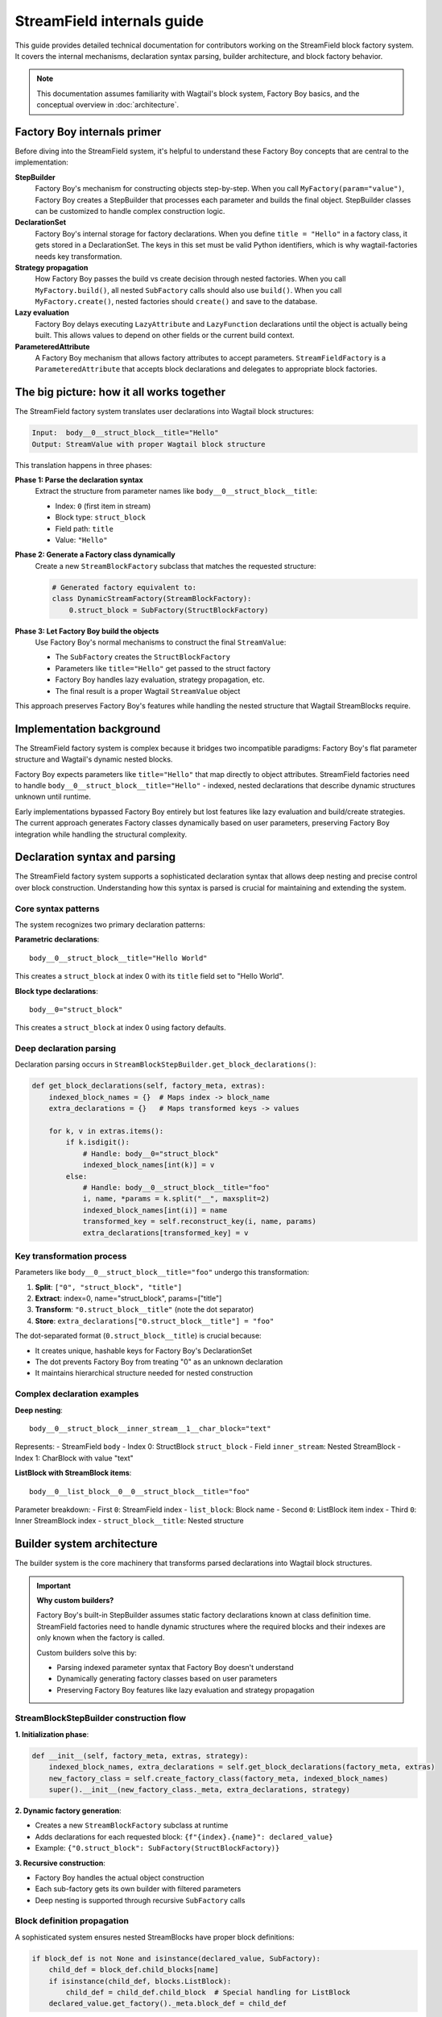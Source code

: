 ==============================
StreamField internals guide
==============================

This guide provides detailed technical documentation for contributors working on the StreamField block factory system. It covers the internal mechanisms, declaration syntax parsing, builder architecture, and block factory behavior.

.. note::
   This documentation assumes familiarity with Wagtail's block system, Factory Boy basics, and the conceptual overview in :doc:`architecture`.

Factory Boy internals primer
=============================

Before diving into the StreamField system, it's helpful to understand these Factory Boy concepts that are central to the implementation:

**StepBuilder**
    Factory Boy's mechanism for constructing objects step-by-step. When you call ``MyFactory(param="value")``, Factory Boy creates a StepBuilder that processes each parameter and builds the final object. StepBuilder classes can be customized to handle complex construction logic.

**DeclarationSet**
    Factory Boy's internal storage for factory declarations. When you define ``title = "Hello"`` in a factory class, it gets stored in a DeclarationSet. The keys in this set must be valid Python identifiers, which is why wagtail-factories needs key transformation.

**Strategy propagation**
    How Factory Boy passes the build vs create decision through nested factories. When you call ``MyFactory.build()``, all nested ``SubFactory`` calls should also use ``build()``. When you call ``MyFactory.create()``, nested factories should ``create()`` and save to the database.

**Lazy evaluation**
    Factory Boy delays executing ``LazyAttribute`` and ``LazyFunction`` declarations until the object is actually being built. This allows values to depend on other fields or the current build context.

**ParameteredAttribute**
    A Factory Boy mechanism that allows factory attributes to accept parameters. ``StreamFieldFactory`` is a ``ParameteredAttribute`` that accepts block declarations and delegates to appropriate block factories.

The big picture: how it all works together
===========================================

The StreamField factory system translates user declarations into Wagtail block structures:

.. code-block:: text

    Input:  body__0__struct_block__title="Hello"
    Output: StreamValue with proper Wagtail block structure

This translation happens in three phases:

**Phase 1: Parse the declaration syntax**
    Extract the structure from parameter names like ``body__0__struct_block__title``:

    - Index: ``0`` (first item in stream)
    - Block type: ``struct_block``
    - Field path: ``title``
    - Value: ``"Hello"``

**Phase 2: Generate a Factory class dynamically**
    Create a new ``StreamBlockFactory`` subclass that matches the requested structure:

    .. code-block:: python

        # Generated factory equivalent to:
        class DynamicStreamFactory(StreamBlockFactory):
            0.struct_block = SubFactory(StructBlockFactory)

**Phase 3: Let Factory Boy build the objects**
    Use Factory Boy's normal mechanisms to construct the final ``StreamValue``:

    - The ``SubFactory`` creates the ``StructBlockFactory``
    - Parameters like ``title="Hello"`` get passed to the struct factory
    - Factory Boy handles lazy evaluation, strategy propagation, etc.
    - The final result is a proper Wagtail ``StreamValue`` object

This approach preserves Factory Boy's features while handling the nested structure that Wagtail StreamBlocks require.

Implementation background
==========================

The StreamField factory system is complex because it bridges two incompatible paradigms: Factory Boy's flat parameter structure and Wagtail's dynamic nested blocks.

Factory Boy expects parameters like ``title="Hello"`` that map directly to object attributes. StreamField factories need to handle ``body__0__struct_block__title="Hello"`` - indexed, nested declarations that describe dynamic structures unknown until runtime.

Early implementations bypassed Factory Boy entirely but lost features like lazy evaluation and build/create strategies. The current approach generates Factory classes dynamically based on user parameters, preserving Factory Boy integration while handling the structural complexity.

Declaration syntax and parsing
===============================

The StreamField factory system supports a sophisticated declaration syntax that allows deep nesting and precise control over block construction. Understanding how this syntax is parsed is crucial for maintaining and extending the system.

Core syntax patterns
---------------------

The system recognizes two primary declaration patterns:

**Parametric declarations**::

    body__0__struct_block__title="Hello World"

This creates a ``struct_block`` at index 0 with its ``title`` field set to "Hello World".

**Block type declarations**::

    body__0="struct_block"

This creates a ``struct_block`` at index 0 using factory defaults.

Deep declaration parsing
-------------------------

Declaration parsing occurs in ``StreamBlockStepBuilder.get_block_declarations()``:

.. code-block:: python

    def get_block_declarations(self, factory_meta, extras):
        indexed_block_names = {}  # Maps index -> block_name
        extra_declarations = {}   # Maps transformed keys -> values

        for k, v in extras.items():
            if k.isdigit():
                # Handle: body__0="struct_block"
                indexed_block_names[int(k)] = v
            else:
                # Handle: body__0__struct_block__title="foo"
                i, name, *params = k.split("__", maxsplit=2)
                indexed_block_names[int(i)] = name
                transformed_key = self.reconstruct_key(i, name, params)
                extra_declarations[transformed_key] = v

Key transformation process
--------------------------

Parameters like ``body__0__struct_block__title="foo"`` undergo this transformation:

1. **Split**: ``["0", "struct_block", "title"]``
2. **Extract**: index=0, name="struct_block", params=["title"]
3. **Transform**: ``"0.struct_block__title"`` (note the dot separator)
4. **Store**: ``extra_declarations["0.struct_block__title"] = "foo"``

The dot-separated format (``0.struct_block__title``) is crucial because:

- It creates unique, hashable keys for Factory Boy's DeclarationSet
- The dot prevents Factory Boy from treating "0" as an unknown declaration
- It maintains hierarchical structure needed for nested construction

Complex declaration examples
-----------------------------

**Deep nesting**::

    body__0__struct_block__inner_stream__1__char_block="text"

Represents:
- StreamField ``body``
- Index 0: StructBlock ``struct_block``
- Field ``inner_stream``: Nested StreamBlock
- Index 1: CharBlock with value "text"

**ListBlock with StreamBlock items**::

    body__0__list_block__0__0__struct_block__title="foo"

Parameter breakdown:
- First ``0``: StreamField index
- ``list_block``: Block name
- Second ``0``: ListBlock item index
- Third ``0``: Inner StreamBlock index
- ``struct_block__title``: Nested structure

Builder system architecture
============================

The builder system is the core machinery that transforms parsed declarations into Wagtail block structures.

.. important::
   **Why custom builders?**

   Factory Boy's built-in StepBuilder assumes static factory declarations known at class definition time. StreamField factories need to handle dynamic structures where the required blocks and their indexes are only known when the factory is called.

   Custom builders solve this by:

   - Parsing indexed parameter syntax that Factory Boy doesn't understand
   - Dynamically generating factory classes based on user parameters
   - Preserving Factory Boy features like lazy evaluation and strategy propagation

StreamBlockStepBuilder construction flow
----------------------------------------

**1. Initialization phase**:

.. code-block:: python

    def __init__(self, factory_meta, extras, strategy):
        indexed_block_names, extra_declarations = self.get_block_declarations(factory_meta, extras)
        new_factory_class = self.create_factory_class(factory_meta, indexed_block_names)
        super().__init__(new_factory_class._meta, extra_declarations, strategy)

**2. Dynamic factory generation**:

- Creates a new ``StreamBlockFactory`` subclass at runtime
- Adds declarations for each requested block: ``{f"{index}.{name}": declared_value}``
- Example: ``{"0.struct_block": SubFactory(StructBlockFactory)}``

**3. Recursive construction**:

- Factory Boy handles the actual object construction
- Each sub-factory gets its own builder with filtered parameters
- Deep nesting is supported through recursive ``SubFactory`` calls

Block definition propagation
-----------------------------

A sophisticated system ensures nested StreamBlocks have proper block definitions:

.. code-block:: python

    if block_def is not None and isinstance(declared_value, SubFactory):
        child_def = block_def.child_blocks[name]
        if isinstance(child_def, blocks.ListBlock):
            child_def = child_def.child_block  # Special handling for ListBlock
        declared_value.get_factory()._meta.block_def = child_def

This allows anonymous StreamBlocks (declared inline) to construct proper ``StreamValue`` objects.

Parameter flow through the system
==================================

Understanding how parameters flow through the system is essential for debugging and extending functionality.

Example flow: ``body__0__struct_block__title="Hello"``
-------------------------------------------------------

1. **Entry**: ``StreamFieldFactory.evaluate()`` receives parameters
2. **Delegation**: Parameters passed to ``StreamBlockFactory(**extra)``
3. **Builder creation**: ``StreamBlockStepBuilder(factory_meta, extras, strategy)``
4. **Declaration parsing**:

   - Extract: index=0, name="struct_block", params=["title"]
   - Transform: ``"0.struct_block__title": "Hello"``

5. **Factory generation**: Create dynamic factory with ``"0.struct_block": SubFactory(...)``
6. **Construction**: Factory Boy builds the structure recursively
7. **Value assembly**: Final ``StreamValue`` with proper Wagtail block structure

Complex flow example
---------------------

For ``body__0__struct__inner_stream__1__char_block="text"``:

1. First-level parsing creates ``struct`` at index 0
2. ``inner_stream__1__char_block="text"`` passed to StructBlockFactory
3. StructBlockFactory creates inner StreamFieldFactory for ``inner_stream``
4. Inner factory parses ``1__char_block="text"``
5. Recursive construction builds the full hierarchy

Block factory behavior
=======================

Each block factory type has specific behavior patterns and construction logic.

StreamBlockFactory
-------------------

**Primary role**: Constructs StreamValue objects from indexed block declarations

**Key methods**:

- ``_construct_stream()``: Creates the final StreamValue from parsed data
- ``_generate()``: Orchestrates the building process via StreamBlockStepBuilder

**Stream construction logic**:

.. code-block:: python

    def _construct_stream(cls, block_class, *args, **kwargs):
        # Parse indexed declarations like "0.struct_block": value
        stream_length = max(map(get_index, kwargs.keys())) + 1 if kwargs else 0
        stream_data = [None] * stream_length
        for indexed_block_name, value in kwargs.items():
            i, name = indexed_block_name.split(".")
            stream_data[int(i)] = (name, value)

        # Convert to StreamValue if block definition available
        block_def = cls._meta.get_block_definition()
        if block_def is None:
            return stream_data  # Legacy format
        return blocks.StreamValue(block_def, stream_data)

StructBlockFactory
------------------

**Primary role**: Creates StructValue objects with named field access

**Construction process**:

.. code-block:: python

    def _construct_struct_value(cls, block_class, params):
        return block_class._meta_class.value_class(
            block_class(),
            list(params.items()),
        )

**Declaration patterns**:

- ``title="Hello"`` - Direct field assignment
- ``nested_struct__field="value"`` - Nested structure access

ListBlockFactory
-----------------

**Primary role**: Handles ListBlock construction with indexed item access

**Declaration patterns**:

- ``items__0__label="foo"`` - Set label of first item
- ``items__1="value"`` - Set value of second item directly

**Construction process**:

.. code-block:: python

    def evaluate(self, instance, step, extra):
        result = defaultdict(dict)
        for key, value in extra.items():
            if key.isdigit():
                result[int(key)]["value"] = value
            else:
                prefix, label = key.split("__", maxsplit=1)
                result[int(prefix)][label] = value
        # Build each item and create ListValue

StreamFieldFactory (ParameteredAttribute)
------------------------------------------

**Primary role**: Entry point that bridges Factory Boy declarations to StreamBlock construction

**Key features**:

- Supports both dict-based and class-based StreamBlock factory definitions
- Delegates to a ``StreamBlockFactory`` subclass for actual construction
- Handles two initialization patterns:

.. code-block:: python

    # Dict-based (deprecated)
    body = StreamFieldFactory({
        "block_name": BlockFactory,
    })

    # Class-based (recommended)
    body = StreamFieldFactory(MyStreamBlockFactory)

Error handling and validation
==============================

The system provides comprehensive error handling with specific exception types and validation rules.

.. important::
   **Why extensive validation?**

   StreamField factories have complex requirements that Factory Boy doesn't naturally enforce:

   - **Sequential indexes**: Wagtail StreamBlocks require indexes 0, 1, 2... without gaps
   - **Consistent block names**: The same index can't refer to different block types
   - **Valid block references**: All referenced block factories must be defined

   Without upfront validation, users get confusing errors deep in the Wagtail/Factory Boy stack. Custom validation provides clear error messages that point directly to the problem.

Validation rules
----------------

**Sequential index validation**:

.. code-block:: python

    def validate_block_indexes_sequential(self, indexed_block_names, factory_meta):
        indexes = sorted(indexed_block_names.keys())
        for declared, expected in zip_longest(indexes, range(max(indexes) + 1)):
            if declared != expected:
                raise InvalidDeclaration(f"missing required index {expected}")

**Duplicate detection**:

.. code-block:: python

    if key in indexed_block_names and indexed_block_names[key] != name:
        raise DuplicateDeclaration(
            f"Multiple declarations for index {key} (got {name}, already have {indexed_block_names[key]})"
        )

**Block type validation**:

.. code-block:: python

    if v not in factory_meta.base_declarations:
        raise UnknownChildBlockFactory(f"No factory defined for block '{v}'")

Extending the system
=====================

Adding support for new block types
-----------------------------------

To add support for a new Wagtail block type, follow this pattern:

**1. Create a factory class extending the appropriate base**:

.. code-block:: python

    class MyCustomBlockFactory(StructBlockFactory):
        # Define default field values
        title = "Default Title"
        content = factory.LazyAttribute(lambda obj: f"Generated content {obj.id}")

        class Meta:
            model = MyCustomBlock

**2. For blocks requiring custom construction logic**:

.. code-block:: python

    class ComplexBlockFactory(factory.Factory):
        class Meta:
            model = ComplexBlock

        @classmethod
        def _create(cls, model_class, **kwargs):
            # Custom construction logic here
            return model_class(**processed_kwargs)

**3. For blocks that need special StepBuilder handling**:

.. code-block:: python

    class CustomBlockStepBuilder(BaseBlockStepBuilder):
        def evaluate(self, instance, step, extra):
            # Custom parameter processing
            processed_params = self.process_custom_syntax(extra)
            return super().evaluate(instance, step, processed_params)

    class CustomBlockFactory(factory.Factory):
        _BUILDER_CLASS = CustomBlockStepBuilder

        class Meta:
            model = CustomBlock

Integration patterns
--------------------

**Adding to existing StreamBlock factories**:

.. code-block:: python

    class MyStreamBlockFactory(StreamBlockFactory):
        text = CharBlockFactory
        image = factory.SubFactory(ImageChooserBlockFactory)
        custom = factory.SubFactory(MyCustomBlockFactory)  # Add your custom block

        class Meta:
            model = MyStreamBlock

**Testing new block factories**:

.. code-block:: python

    def test_custom_block_factory():
        # Test basic construction
        block_value = MyCustomBlockFactory()
        assert isinstance(block_value, MyCustomBlock)

        # Test parameter handling
        block_value = MyCustomBlockFactory(title="Test Title")
        assert block_value['title'] == "Test Title"

        # Test in StreamField context
        page = MyPageFactory(body__0="custom", body__0__custom__title="Stream Title")
        assert page.body[0].value['title'] == "Stream Title"

Glossary
=========

**Block definition propagation**
    The process of passing Wagtail block definitions through nested factory calls so that anonymous StreamBlocks can construct proper ``StreamValue`` objects.

**Deep object declaration**
    The syntax that allows specifying nested structure parameters like ``body__0__struct_block__title="Hello"`` in a single factory call.

**Dynamic factory generation**
    The core technique where ``StreamBlockStepBuilder`` creates new factory classes at runtime based on user-requested block combinations.

**Key transformation**
    Converting parameter names like ``body__0__struct_block__title`` into Factory Boy-compatible keys like ``0.struct_block__title``.

**Sequential index validation**
    Ensuring that StreamField indexes are consecutive starting from 0, since Wagtail requires this structure.

**Strategy propagation**
    Factory Boy's mechanism for ensuring that build/create decisions flow correctly through nested ``SubFactory`` calls.
